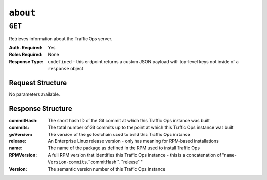 ..
..
.. Licensed under the Apache License, Version 2.0 (the "License");
.. you may not use this file except in compliance with the License.
.. You may obtain a copy of the License at
..
..     http://www.apache.org/licenses/LICENSE-2.0
..
.. Unless required by applicable law or agreed to in writing, software
.. distributed under the License is distributed on an "AS IS" BASIS,
.. WITHOUT WARRANTIES OR CONDITIONS OF ANY KIND, either express or implied.
.. See the License for the specific language governing permissions and
.. limitations under the License.
..

.. _to-api-about:

*********
``about``
*********

``GET``
=======
Retrieves information about the Traffic Ops server.

:Auth. Required: Yes
:Roles Required: None
:Response Type:  ``undefined`` - this endpoint returns a custom JSON payload with top-level keys not inside of a ``response`` object

Request Structure
-----------------
No parameters available.

Response Structure
------------------
:commitHash: The short hash ID of the Git commit at which this Traffic Ops instance was built
:commits:    The total number of Git commits up to the point at which this Traffic Ops instance was built
:goVersion:  The version of the ``go`` toolchain used to build this Traffic Ops instance
:release:    An Enterprise Linux release version - only has meaning for RPM-based installations
:name:       The name of the package as defined in the RPM used to install Traffic Ops
:RPMVersion: A full RPM version that identifies this Traffic Ops instance - this is a concatenation of "``name``-``Version``-``commits``.``commitHash``.``release``"
:Version:    The semantic version number of this Traffic Ops instance

.. code-block:: http
	:caption: Response Example

	HTTP/1.1 200 OK
	Access-Control-Allow-Credentials: true
	Access-Control-Allow-Headers: Origin, X-Requested-With, Content-Type, Accept, Set-Cookie, Cookie
	Access-Control-Allow-Methods: POST,GET,OPTIONS,PUT,DELETE
	Access-Control-Allow-Origin: *
	Content-Type: application/json
	Set-Cookie: mojolicious=...; Path=/; HttpOnly
	Whole-Content-Sha512: AXASDxtVHtMilNhRsyMl4I5CBQhOSJWrN2i+TTgBiaCbrCdO2ejOVoWkuyvCYrv2wSKCDE9rsul6YJKnOZb+Lw==
	X-Server-Name: traffic_ops_golang/
	Date: Wed, 19 Dec 2018 18:26:43 GMT
	Content-Length: 171

	{
		"commitHash": "7685a12e",
		"commits": "9851",
		"goVersion": "go1.9.4",
		"release": "el7",
		"name": "traffic_ops",
		"RPMVersion": "traffic_ops-3.0.0-9851.7685a12e.el7",
		"Version": "3.0.0"
	}
